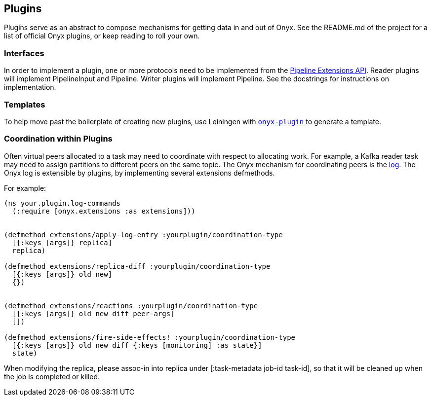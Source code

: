 [[plugins]]
== Plugins

Plugins serve as an abstract to compose mechanisms for getting data in
and out of Onyx. See the README.md of the project for a list of official
Onyx plugins, or keep reading to roll your own.

=== Interfaces

In order to implement a plugin, one or more protocols need to be
implemented from the
https://github.com/onyx-platform/onyx/blob/0.8.8/src/onyx/peer/pipeline_extensions.clj[Pipeline
Extensions API]. Reader plugins will implement PipelineInput and
Pipeline. Writer plugins will implement Pipeline. See the docstrings for
instructions on implementation.

=== Templates

To help move past the boilerplate of creating new plugins, use Leiningen
with https://github.com/onyx-platform/onyx-plugin[`onyx-plugin`] to
generate a template.

=== Coordination within Plugins

Often virtual peers allocated to a task may need to coordinate with
respect to allocating work. For example, a Kafka reader task may need
to assign partitions to different peers on the same topic. The Onyx
mechanism for coordinating peers is the <<the-log, log>>. The Onyx log
is extensible by plugins, by implementing several extensions
defmethods.

For example:

[source,clojure]
----

(ns your.plugin.log-commands
  (:require [onyx.extensions :as extensions]))


(defmethod extensions/apply-log-entry :yourplugin/coordination-type
  [{:keys [args]} replica]
  replica)

(defmethod extensions/replica-diff :yourplugin/coordination-type
  [{:keys [args]} old new]
  {})


(defmethod extensions/reactions :yourplugin/coordination-type
  [{:keys [args]} old new diff peer-args]
  [])

(defmethod extensions/fire-side-effects! :yourplugin/coordination-type
  [{:keys [args]} old new diff {:keys [monitoring] :as state}]
  state)
----

When modifying the replica, please assoc-in into replica under
[:task-metadata job-id task-id], so that it will be cleaned up when the
job is completed or killed.

